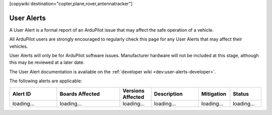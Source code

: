 .. _common-user-alerts:

[copywiki destination="copter,plane,rover,antennatracker"]

===========
User Alerts
===========

A User Alert is a formal report of an ArduPilot issue that may affect the safe operation of a vehicle.

All ArduPilot users are strongly encouraged to regularly check this page for any User Alerts that may affect their vehicles.

User Alerts will only be for ArduPilot software issues. Manufacturer hardware will not be included at this stage, although this may be reviewed at a later date.

The User Alert documentation is available on the :ref:`developer wiki <dev:user-alerts-developer>`.

The following alerts are applicable:

.. list-table::
   :widths: 30 40 20 30 20 20
   :header-rows: 1
   :class: useralerts-list

   * - Alert ID
     - Boards Affected
     - Versions Affected
     - Description
     - Mitigation
     - Status

   * - loading...
     - loading...
     - loading...
     - loading...
     - loading...
     - loading...

